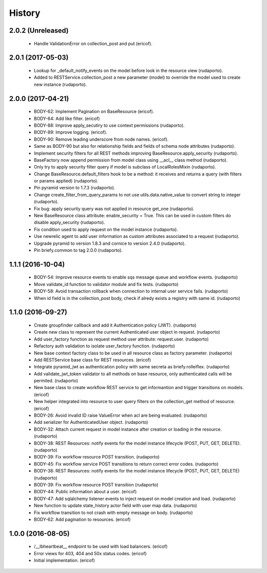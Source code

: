 =======
History
=======

2.0.2 (Unreleased)
------------------

    * Handle ValidationError on collection_post and put  (ericof).

2.0.1 (2017-05-03)
------------------
    * Lookup for _default_notify_events on the model before look in the resource view (rudaporto).
    * Added to RESTService.collection_post a new parameter (model) to override the model used to create new instance (rudaporto).

2.0.0 (2017-04-21)
------------------
    * BODY-62: Implement Pagination on BaseResource (ericof).
    * BODY-64: Add like filter. (ericof)
    * BODY-88: Improve apply_secutiry to use context permissions (rudaporto).
    * BODY-89: Improve logging. (ericof).
    * BODY-90: Remove leading underscore from node names. (ericof).
    * Same as BODY-90 but also for relationship fields and fields of schema node attributes (rudaporto).
    * Implement security filters for all REST methods improving BaseResource.apply_security (rudaporto).
    * BaseFactory now append permission from model class using __acl__ class method (rudaporto).
    * Only try to apply security filter query if model is subclass of LocalRolesMixin (rudaporto).
    * Change BaseResource.default_filters hook to be a method: it receives and returns a query (with filters or params applied) (rudaporto).
    * Pin pyramid version to 1.7.3 (rudaporto).
    * Change create_filter_from_query_params to not use utils.data.native_value to convert string to integer (rudaporto).
    * Fix bug: apply security query was not applied in resource get_one (rudaporto).
    * New BaseResource class attribute: enable_security = True. This can be used in custom filters do disable apply_security (rudaporto).
    * Fix condition used to apply request on the model instance (rudaporto).
    * Use newrelic agent to add user information as custom attributes associated to a request (rudaporto).
    * Upgrade pyramid to version 1.8.3 and cornice to version 2.4.0 (rudaporto).
    * Pin briefy.common to tag 2.0.0 (rudaporto).


1.1.1 (2016-10-04)
------------------
    * BODY-54: Improve resource events to enable sqs message queue and workflow events. (rudaporto)
    * Move validate_id function to validator module and fix tests. (rudaporto)
    * BODY-58: Avoid transaction rollback when connection to internal user service fails. (rudaporto)
    * When id field is in the collection_post body, check if alredy exists a registry with same id. (rudaporto)

1.1.0 (2016-09-27)
------------------
    * Create groupfinder callback and add it Authentication policy (JWT). (rudaporto)
    * Create new class to represent the current Authenticated user object in request. (rudaporto)
    * Add user_factory function as request method user attribute: request.user. (rudaporto)
    * Refactory auth validation to isolate user_factory function. (rudaporto)
    * New base context factory class to be used in all resource class as factory parameter. (rudaporto)
    * Add RESTService base class for REST resources. (ericof)
    * Integrate pyramid_jwt as authentication policy with same secreta as briefy.rolleiflex. (rudaporto)
    * Add validate_jwt_token validator to all methods on base resource, only authenticated calls will be permited. (rudaporto)
    * New base class to create workflow REST service to get informantion and trigger transitions on models. (ericof)
    * New helper integrated into resource to user query filters on the collection_get method of resource. (ericof)
    * BODY-26: Avoid invalid ID raise ValueError when acl are being evaluated. (rudaporto)
    * Add serializer for AuthenticatedUser object. (rudaporto)
    * BODY-32: Attach current request in model instance after creation or loading in the resource. (rudaporto)
    * BODY-38: REST Resources: notify events for the model instance lifecycle (POST, PUT, GET, DELETE). (rudaporto)
    * BODY-39: Fix workflow resource POST transition. (rudaporto)
    * BODY-45: Fix workflow service POST transitions to return correct error codes. (rudaporto)
    * BODY-38: REST Resources: notify events for the model instance lifecycle (POST, PUT, GET, DELETE) (rudaporto)
    * BODY-39: Fix workflow resource POST transition (rudaporto)
    * BODY-44: Public information about a user. (ericof)
    * BODY-47: Add sqlalchemy listener events to inject request on model creation and load. (rudaporto)
    * New function to update state_history actor field with user map data. (rudaporto)
    * Fix workflow transition to not crash with empty message on body. (rudaporto)
    * BODY-62: Add pagination to resources. (ericof)


1.0.0 (2016-08-05)
------------------
    * /__lbheartbeat__ endpoint to be used with load balancers. (ericof)
    * Error views for 403, 404 and 50x status codes. (ericof)
    * Initial implementation. (ericof)


